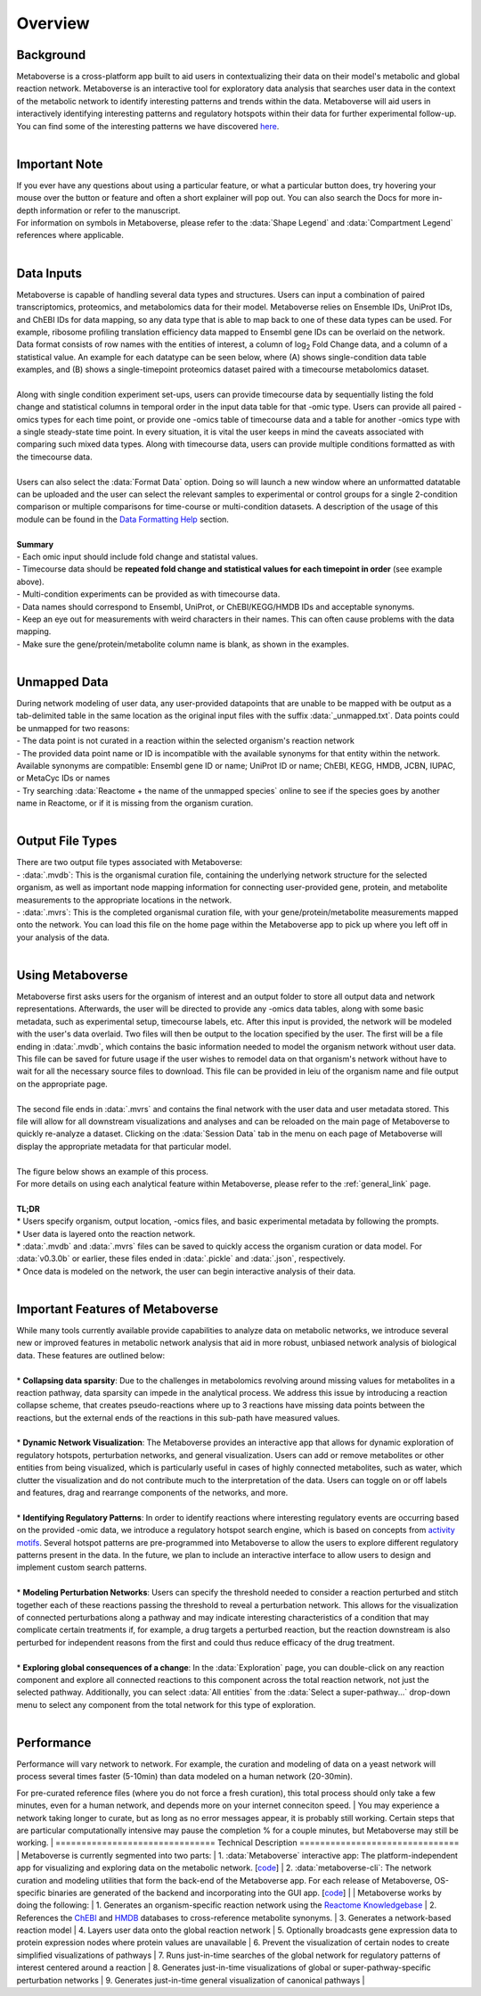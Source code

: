 .. _overview_link:

############
Overview
############

===============================
Background
===============================
| Metaboverse is a cross-platform app built to aid users in contextualizing their data on their model's metabolic and global reaction network. Metaboverse is an interactive tool for exploratory data analysis that searches user data in the context of the metabolic network to identify interesting patterns and trends within the data. Metaboverse will aid users in interactively identifying interesting patterns and regulatory hotspots within their data for further experimental follow-up. You can find some of the interesting patterns we have discovered `here <https://www.overleaf.com/read/nyvmfmcxhsdp>`_.
|
===============================
Important Note
===============================
| If you ever have any questions about using a particular feature, or what a particular button does, try hovering your mouse over the button or feature and often a short explainer will pop out. You can also search the Docs for more in-depth information or refer to the manuscript.
| For information on symbols in Metaboverse, please refer to the :data:`Shape Legend` and :data:`Compartment Legend` references where applicable.
|
===============================
Data Inputs
===============================
| Metaboverse is capable of handling several data types and structures. Users can input a combination of paired transcriptomics, proteomics, and metabolomics data for their model. Metaboverse relies on Ensemble IDs, UniProt IDs, and ChEBI IDs for data mapping, so any data type that is able to map back to one of these data types can be used. For example, ribosome profiling translation efficiency data mapped to Ensembl gene IDs can be overlaid on the network. Data format consists of row names with the entities of interest, a column of log\ :sub:`2`\  Fold Change data, and a column of a statistical value. An example for each datatype can be seen below, where (A) shows single-condition data table examples, and (B) shows a single-timepoint proteomics dataset paired with a timecourse metabolomics dataset.
.. image:: images/data_formatting.png
   :width: 700
   :align: center
|
| Along with single condition experiment set-ups, users can provide timecourse data by sequentially listing the fold change and statistical columns in temporal order in the input data table for that -omic type. Users can provide all paired -omics types for each time point, or provide one -omics table of timecourse data and a table for another -omics type with a single steady-state time point. In every situation, it is vital the user keeps in mind the caveats associated with comparing such mixed data types. Along with timecourse data, users can provide multiple conditions formatted as with the timecourse data.
|
| Users can also select the :data:`Format Data` option. Doing so will launch a new window where an unformatted datatable can be uploaded and the user can select the relevant samples to experimental or control groups for a single 2-condition comparison or multiple comparisons for time-course or multi-condition datasets. A description of the usage of this module can be found in the `Data Formatting Help <https://metaboverse.readthedocs.io/en/latest/content/other-features.html#data-formatting-help>`_ section.
.. image:: images/data_formatting_aid.png
   :width: 300
   :align: center
|
| **Summary**
| - Each omic input should include fold change and statistal values.
| - Timecourse data should be **repeated fold change and statistical values for each timepoint in order** (see example above).
| - Multi-condition experiments can be provided as with timecourse data.
| - Data names should correspond to Ensembl, UniProt, or ChEBI/KEGG/HMDB IDs and acceptable synonyms.
| - Keep an eye out for measurements with weird characters in their names. This can often cause problems with the data mapping.
| - Make sure the gene/protein/metabolite column name is blank, as shown in the examples.
|
===============================
Unmapped Data
===============================
| During network modeling of user data, any user-provided datapoints that are unable to be mapped with be output as a tab-delimited table in the same location as the original input files with the suffix :data:`_unmapped.txt`. Data points could be unmapped for two reasons:
| - The data point is not curated in a reaction within the selected organism's reaction network
| - The provided data point name or ID is incompatible with the available synonyms for that entity within the network. Available synonyms are compatible: Ensembl gene ID or name; UniProt ID or name; ChEBI, KEGG, HMDB, JCBN, IUPAC, or MetaCyc IDs or names
| - Try searching :data:`Reactome + the name of the unmapped species` online to see if the species goes by another name in Reactome, or if it is missing from the organism curation.
|
===============================
Output File Types
===============================
| There are two output file types associated with Metaboverse:
| - :data:`.mvdb`: This is the organismal curation file, containing the underlying network structure for the selected organism, as well as important node mapping information for connecting user-provided gene, protein, and metabolite measurements to the appropriate locations in the network.
| - :data:`.mvrs`: This is the completed organismal curation file, with your gene/protein/metabolite measurements mapped onto the network. You can load this file on the home page within the Metaboverse app to pick up where you left off in your analysis of the data.
|
===============================
Using Metaboverse
===============================
| Metaboverse first asks users for the organism of interest and an output folder to store all output data and network representations. Afterwards, the user will be directed to provide any -omics data tables, along with some basic metadata, such as experimental setup, timecourse labels, etc. After this input is provided, the network will be modeled with the user's data overlaid. Two files will then be output to the location specified by the user. The first will be a file ending in :data:`.mvdb`, which contains the basic information needed to model the organism network without user data. This file can be saved for future usage if the user wishes to remodel data on that organism's network without have to wait for all the necessary source files to download. This file can be provided in leiu of the organism name and file output on the appropriate page.
|
| The second file ends in :data:`.mvrs` and contains the final network with the user data and user metadata stored. This file will allow for all downstream visualizations and analyses and can be reloaded on the main page of Metaboverse to quickly re-analyze a dataset. Clicking on the :data:`Session Data` tab in the menu on each page of Metaboverse will display the appropriate metadata for that particular model.
|
| The figure below shows an example of this process.
.. image:: images/package_overview.png
   :width: 700
   :align: center

| For more details on using each analytical feature within Metaboverse, please refer to the :ref:`general_link` page.
|
| **TL;DR**
| * Users specify organism, output location, -omics files, and basic experimental metadata by following the prompts.
| * User data is layered onto the reaction network.
| * :data:`.mvdb` and :data:`.mvrs` files can be saved to quickly access the organism curation or data model. For :data:`v0.3.0b` or earlier, these files ended in :data:`.pickle` and :data:`.json`, respectively.
| * Once data is modeled on the network, the user can begin interactive analysis of their data.
|
==================================
Important Features of Metaboverse
==================================
| While many tools currently available provide capabilities to analyze data on metabolic networks, we introduce several new or improved features in metabolic network analysis that aid in more robust, unbiased network analysis of biological data. These features are outlined below:
|
| * **Collapsing data sparsity**: Due to the challenges in metabolomics revolving around missing values for metabolites in a reaction pathway, data sparsity can impede in the analytical process. We address this issue by introducing a reaction collapse scheme, that creates pseudo-reactions where up to 3 reactions have missing data points between the reactions, but the external ends of the reactions in this sub-path have measured values.
|
| * **Dynamic Network Visualization**: The Metaboverse provides an interactive app that allows for dynamic exploration of regulatory hotspots, perturbation networks, and general visualization. Users can add or remove metabolites or other entities from being visualized, which is particularly useful in cases of highly connected metabolites, such as water, which clutter the visualization and do not contribute much to the interpretation of the data. Users can toggle on or off labels and features, drag and rearrange components of the networks, and more.
|
| * **Identifying Regulatory Patterns**: In order to identify reactions where interesting regulatory events are occurring based on the provided -omic data, we introduce a regulatory hotspot search engine, which is based on concepts from `activity motifs <https://www.nature.com/articles/nbt.1499>`_. Several hotspot patterns are pre-programmed into Metaboverse to allow the users to explore different regulatory patterns present in the data. In the future, we plan to include an interactive interface to allow users to design and implement custom search patterns.
|
| * **Modeling Perturbation Networks**: Users can specify the threshold needed to consider a reaction perturbed and stitch together each of these reactions passing the threshold to reveal a perturbation network. This allows for the visualization of connected perturbations along a pathway and may indicate interesting characteristics of a condition that may complicate certain treatments if, for example, a drug targets a perturbed reaction, but the reaction downstream is also perturbed for independent reasons from the first and could thus reduce efficacy of the drug treatment.
|
| * **Exploring global consequences of a change**: In the :data:`Exploration` page, you can double-click on any reaction component and explore all connected reactions to this component across the total reaction network, not just the selected pathway. Additionally, you can select :data:`All entities` from the :data:`Select a super-pathway...` drop-down menu to select any component from the total network for this type of exploration.
|
===============================
Performance
===============================
| Performance will vary network to network. For example, the curation and modeling of data on a yeast network will process several times faster (5-10min) than data modeled on a human network (20-30min). 
For pre-curated reference files (where you do not force a fresh curation), this total process should only take a few minutes, even for a human network, and depends more on your internet conneciton speed.
| You may experience a network taking longer to curate, but as long as no error messages appear, it is probably still working. Certain steps that are particular computationally intensive may pause the 
completion % for a couple minutes, but Metaboverse may still be working.
|
===============================
Technical Description
===============================
| Metaboverse is currently segmented into two parts:
| 1. :data:`Metaboverse` interactive app: The platform-independent app for visualizing and exploring data on the metabolic network. [`code <https://github.com/Metaboverse/Metaboverse>`_]
| 2. :data:`metaboverse-cli`: The network curation and modeling utilities that form the back-end of the Metaboverse app. For each release of Metaboverse, OS-specific binaries are generated of the backend and incorporating into the GUI app. [`code <https://github.com/Metaboverse/metaboverse-cli>`_]
|
| Metaboverse works by doing the following:
| 1. Generates an organism-specific reaction network using the `Reactome Knowledgebase <https://reactome.org/>`_
| 2. References the `ChEBI <https://www.ebi.ac.uk/chebi/>`_ and `HMDB <https://hmdb.ca/>`_ databases to cross-reference metabolite synonyms.
| 3. Generates a network-based reaction model
| 4. Layers user data onto the global reaction network
| 5. Optionally broadcasts gene expression data to protein expression nodes where protein values are unavailable
| 6. Prevent the visualization of certain nodes to create simplified visualizations of pathways
| 7. Runs just-in-time searches of the global network for regulatory patterns of interest centered around a reaction
| 8. Generates just-in-time visualizations of global or super-pathway-specific perturbation networks
| 9. Generates just-in-time general visualization of canonical pathways
|
